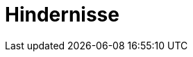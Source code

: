 = Hindernisse
:toc-title: Inhaltsverzeichnis
:toc: left
:numbered:
:imagesdir: ..
:imagesdir: ./img
:imagesoutdir: ./img






